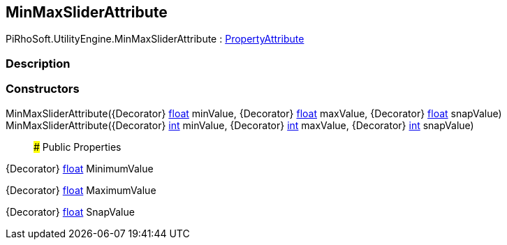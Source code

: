 [#engine/min-max-slider-attribute]

## MinMaxSliderAttribute

PiRhoSoft.UtilityEngine.MinMaxSliderAttribute : https://docs.unity3d.com/ScriptReference/PropertyAttribute.html[PropertyAttribute^]

### Description

### Constructors

MinMaxSliderAttribute({Decorator} https://docs.microsoft.com/en-us/dotnet/api/System.Single[float^] minValue, {Decorator} https://docs.microsoft.com/en-us/dotnet/api/System.Single[float^] maxValue, {Decorator} https://docs.microsoft.com/en-us/dotnet/api/System.Single[float^] snapValue)::

MinMaxSliderAttribute({Decorator} https://docs.microsoft.com/en-us/dotnet/api/System.Int32[int^] minValue, {Decorator} https://docs.microsoft.com/en-us/dotnet/api/System.Int32[int^] maxValue, {Decorator} https://docs.microsoft.com/en-us/dotnet/api/System.Int32[int^] snapValue)::

### Public Properties

{Decorator} https://docs.microsoft.com/en-us/dotnet/api/System.Single[float^] MinimumValue

{Decorator} https://docs.microsoft.com/en-us/dotnet/api/System.Single[float^] MaximumValue

{Decorator} https://docs.microsoft.com/en-us/dotnet/api/System.Single[float^] SnapValue